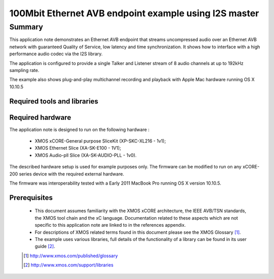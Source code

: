 100Mbit Ethernet AVB endpoint example using I2S master
======================================================

.. appnote:: AN01032

.. version:: 1.0.2

Summary
-------

This application note demonstrates an Ethernet AVB endpoint that streams uncompressed audio
over an Ethernet AVB network with guaranteed Quality of Service, low latency and time synchronization.
It shows how to interface with a high performance audio codec via the I2S library.

The application is configured to provide a single Talker and Listener stream of 8 audio channels
at up to 192kHz sampling rate.

The example also shows plug-and-play multichannel recording and playback with Apple Mac hardware running OS X 10.10.5

Required tools and libraries
............................

.. appdeps::

Required hardware
.................

The application note is designed to run on the following hardware : 
    
    - XMOS xCORE-General purpose SliceKit (XP-SKC-XL216 - 1v1);

    - XMOS Ethernet Slice (XA-SK-E100 - 1V1);

    - XMOS Audio-pll Slice (XA-SK-AUDIO-PLL - 1v0).


The described hardware setup is used for example purposes only.  The firmware can be modified to run on any xCORE-200 series device with the required external hardware.

The firmware was interoperability tested with a Early 2011 MacBook Pro running OS X version 10.10.5.

Prerequisites
.............

  - This document assumes familiarity with the XMOS xCORE architecture, the IEEE AVB/TSN standards,
    the XMOS tool chain and the xC language. Documentation related to these aspects which are
    not specific to this application note are linked to in the references appendix.
  - For descriptions of XMOS related terms found in this document please see the XMOS Glossary [#]_.

  - The example uses various libraries, full details of the functionality
    of a library can be found in its user guide [#]_.

  .. [#] http://www.xmos.com/published/glossary

  .. [#] http://www.xmos.com/support/libraries

